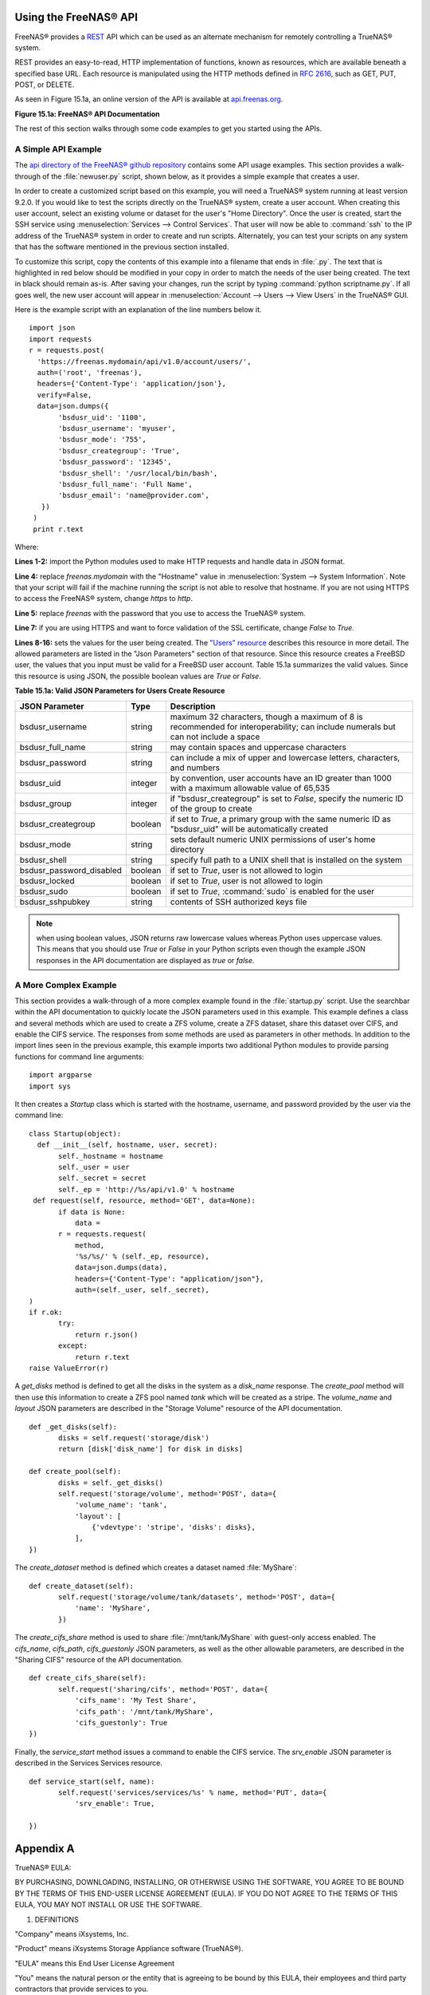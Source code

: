 .. index:: API
.. _Using the FreeNAS® API:

Using the FreeNAS® API
=======================

FreeNAS® provides a `REST <https://en.wikipedia.org/wiki/Representational_state_transfer>`_ API which can be used as an alternate mechanism for remotely
controlling a TrueNAS® system.

REST provides an easy-to-read, HTTP implementation of functions, known as resources, which are available beneath a specified base URL. Each resource is
manipulated using the HTTP methods defined in :rfc:`2616`, such as GET, PUT, POST, or DELETE.

As seen in Figure 15.1a, an online version of the API is available at `api.freenas.org <http://api.freenas.org>`_.

**Figure 15.1a: FreeNAS® API Documentation**

.. image:: images/api.png

The rest of this section walks through some code examples to get you started using the APIs.

.. _A Simple API Example:

A Simple API Example
--------------------

.. highlight:: python
   :linenothreshold: 4

The `api directory of the FreeNAS® github repository <https://github.com/freenas/freenas/tree/master/examples/api>`_ contains some API usage examples. This
section provides a walk-through of the :file:`newuser.py` script, shown below, as it provides a simple example that creates a user.

In order to create a customized script based on this example, you will need a TrueNAS® system running at least version 9.2.0. If you would like to test the
scripts directly on the TrueNAS® system, create a user account. When creating this user account, select an existing volume or dataset for the user's "Home
Directory". Once the user is created, start the SSH service using :menuselection:`Services --> Control Services`. That user will now be able to :command:`ssh`
to the IP address of the TrueNAS® system in order to create and run scripts. Alternately, you can test your scripts on any system that has the software
mentioned in the previous section installed.

To customize this script, copy the contents of this example into a filename that ends in :file:`.py`. The text that is highlighted in red below should be
modified in your copy in order to match the needs of the user being created. The text in black should remain as-is. After saving your changes, run the script
by typing :command:`python scriptname.py`. If all goes well, the new user account will appear in :menuselection:`Account --> Users --> View Users` in the
TrueNAS® GUI.

Here is the example script with an explanation of the line numbers below it.
::

 import json
 import requests
 r = requests.post(
   'https://freenas.mydomain/api/v1.0/account/users/',
   auth=('root', 'freenas'),
   headers={'Content-Type': 'application/json'},
   verify=False,
   data=json.dumps({
 	'bsdusr_uid': '1100',
  	'bsdusr_username': 'myuser',
  	'bsdusr_mode': '755',
  	'bsdusr_creategroup': 'True',
  	'bsdusr_password': '12345',
  	'bsdusr_shell': '/usr/local/bin/bash',
  	'bsdusr_full_name': 'Full Name',
  	'bsdusr_email': 'name@provider.com',
    })
  )
  print r.text

Where:

**Lines 1-2:** import the Python modules used to make HTTP requests and handle data in JSON format.

**Line 4:** replace 
*freenas.mydomain* with the "Hostname" value in :menuselection:`System --> System Information`. Note that your script will fail if the machine running the
script is not able to resolve that hostname. If you are not using HTTPS to access the FreeNAS® system, change *https*
to *http*.

**Line 5:** replace *freenas* with the password that you use to access the TrueNAS® system.

**Line 7:** if you are using HTTPS and want to force validation of the SSL certificate, change
*False* to
*True*.

**Lines 8-16:** sets the values for the user being created. The `"Users" resource <http://api.freenas.org/resources/account.html#users>`_ describes this
resource in more detail. The allowed parameters are listed in the "Json Parameters" section of that resource. Since this resource creates a FreeBSD user, the
values that you input must be valid for a FreeBSD user account. Table 15.1a summarizes the valid values. Since this resource is using JSON, the possible
boolean values are *True*
or *False*.

**Table 15.1a: Valid JSON Parameters for Users Create Resource**

+--------------------------+----------+----------------------------------------------------------------------------------------------------------------------+
| **JSON Parameter**       | **Type** | **Description**                                                                                                      |
|                          |          |                                                                                                                      |
|                          |          |                                                                                                                      |
+==========================+==========+======================================================================================================================+
| bsdusr_username          | string   | maximum 32 characters, though a maximum of 8 is recommended for interoperability; can include numerals but can not   |
|                          |          | include a space                                                                                                      |
|                          |          |                                                                                                                      |
+--------------------------+----------+----------------------------------------------------------------------------------------------------------------------+
| bsdusr_full_name         | string   | may contain spaces and uppercase characters                                                                          |
|                          |          |                                                                                                                      |
+--------------------------+----------+----------------------------------------------------------------------------------------------------------------------+
| bsdusr_password          | string   | can include a mix of upper and lowercase letters, characters, and numbers                                            |
|                          |          |                                                                                                                      |
+--------------------------+----------+----------------------------------------------------------------------------------------------------------------------+
| bsdusr_uid               | integer  | by convention, user accounts have an ID greater than 1000 with a maximum allowable value of 65,535                   |
|                          |          |                                                                                                                      |
+--------------------------+----------+----------------------------------------------------------------------------------------------------------------------+
| bsdusr_group             | integer  | if "bsdusr_creategroup" is set to *False*, specify the numeric ID of the group to create                             |
|                          |          |                                                                                                                      |
+--------------------------+----------+----------------------------------------------------------------------------------------------------------------------+
| bsdusr_creategroup       | boolean  | if set to *True*, a primary group with the same numeric ID as "bsdusr_uid" will be automatically created             |
|                          |          |                                                                                                                      |
+--------------------------+----------+----------------------------------------------------------------------------------------------------------------------+
| bsdusr_mode              | string   | sets default numeric UNIX permissions of user's home directory                                                       |
|                          |          |                                                                                                                      |
+--------------------------+----------+----------------------------------------------------------------------------------------------------------------------+
| bsdusr_shell             | string   | specify full path to a UNIX shell that is installed on the system                                                    |
|                          |          |                                                                                                                      |
+--------------------------+----------+----------------------------------------------------------------------------------------------------------------------+
| bsdusr_password_disabled | boolean  | if set to *True*, user is not allowed to login                                                                       |
|                          |          |                                                                                                                      |
+--------------------------+----------+----------------------------------------------------------------------------------------------------------------------+
| bsdusr_locked            | boolean  | if set to *True*, user is not allowed to login                                                                       |
|                          |          |                                                                                                                      |
+--------------------------+----------+----------------------------------------------------------------------------------------------------------------------+
| bsdusr_sudo              | boolean  | if set to *True*, :command:`sudo` is enabled for the user                                                            |
|                          |          |                                                                                                                      |
+--------------------------+----------+----------------------------------------------------------------------------------------------------------------------+
| bsdusr_sshpubkey         | string   | contents of SSH authorized keys file                                                                                 |
|                          |          |                                                                                                                      |
+--------------------------+----------+----------------------------------------------------------------------------------------------------------------------+


.. note:: when using boolean values, JSON returns raw lowercase values whereas Python uses uppercase values. This means that you should use
   *True* or
   *False* in your Python scripts even though the example JSON responses in the API documentation are displayed as
   *true* or
   *false*.

.. _A More Complex Example:

A More Complex Example
----------------------

This section provides a walk-through of a more complex example found in the :file:`startup.py` script. Use the searchbar within the API documentation to
quickly locate the JSON parameters used in this example. This example defines a class and several methods which are used to create a ZFS volume, create a ZFS
dataset, share this dataset over CIFS, and enable the CIFS service. The responses from some methods are used as parameters in other methods. In addition to
the import lines seen in the previous example, this example imports two additional Python modules to provide parsing functions for command line arguments::

 import argparse
 import sys

It then creates a *Startup* class which is started with the hostname, username, and password provided by the user via the command line::

 class Startup(object):
   def __init__(self, hostname, user, secret):
	self._hostname = hostname
	self._user = user
	self._secret = secret
	self._ep = 'http://%s/api/v1.0' % hostname
  def request(self, resource, method='GET', data=None):
	if data is None:
	    data =
	r = requests.request(
	    method,
	    '%s/%s/' % (self._ep, resource),
	    data=json.dumps(data),
	    headers={'Content-Type': "application/json"},
	    auth=(self._user, self._secret),
 )
 if r.ok:
	try:
	    return r.json()
	except:
	    return r.text
 raise ValueError(r)

A *get_disks* method is defined to get all the disks in the system as a
*disk_name* response. The
*create_pool* method will then use this information to create a ZFS pool named
*tank* which will be created as a stripe. The
*volume_name* and
*layout* JSON parameters are described in the "Storage Volume" resource of the API documentation.
::

 def _get_disks(self):
	disks = self.request('storage/disk')
	return [disk['disk_name'] for disk in disks]

 def create_pool(self):
	disks = self._get_disks()
	self.request('storage/volume', method='POST', data={
	    'volume_name': 'tank',
	    'layout': [
		{'vdevtype': 'stripe', 'disks': disks},
	    ],
 })

The *create_dataset* method is defined which creates a dataset named :file:`MyShare`:
::

 def create_dataset(self):
	self.request('storage/volume/tank/datasets', method='POST', data={
	    'name': 'MyShare',
	})

The *create_cifs_share* method is used to share :file:`/mnt/tank/MyShare` with guest-only access enabled. The
*cifs_name*,
*cifs_path*,
*cifs_guestonly* JSON parameters, as well as the other allowable parameters, are described in the "Sharing CIFS" resource of the API documentation.
::

 def create_cifs_share(self):
	self.request('sharing/cifs', method='POST', data={
	    'cifs_name': 'My Test Share',
	    'cifs_path': '/mnt/tank/MyShare',
	    'cifs_guestonly': True
 })

Finally, the *service_start* method issues a command to enable the CIFS service. The
*srv_enable* JSON parameter is described in the Services Services resource.
::

 def service_start(self, name):
	self.request('services/services/%s' % name, method='PUT', data={
	    'srv_enable': True,

 })
 
.. index:: EULA
.. _Appendix A:

Appendix A
==========

TrueNAS® EULA:

BY PURCHASING, DOWNLOADING, INSTALLING, OR OTHERWISE USING THE SOFTWARE, YOU AGREE TO BE BOUND BY THE TERMS OF THIS END-USER LICENSE AGREEMENT (EULA). IF YOU DO NOT AGREE TO THE TERMS OF
THIS EULA, YOU MAY NOT INSTALL OR USE THE SOFTWARE.

1. DEFINITIONS

"Company" means iXsystems, Inc.

"Product" means iXsystems Storage Appliance software (TrueNAS®).

"EULA" means this End User License Agreement

"You" means the natural person or the entity that is agreeing to be bound by this EULA, their employees and third party contractors that provide services to you.

"Open Source Software" means various open source software components licensed under the terms of applicable open source license agreements included in the materials relating to such
software. Open Source Software is composed of individual software components, each of which has its own copyright and its own applicable license conditions.

"FreeNAS®" means a complete open source operating system available at http://www.iXsystems.org

"Site" means iXsystems, Inc. website: http://www.iXsystems.com


2. TERMS AND CONDITIONS

2.1. Company grants You a non-exclusive, non-sublicensable, non-transferable license to use the Product on a single computer, subject to the terms and conditions of this EULA and in
accordance with the instructions, specifications and documentation provided with the Product (collectively, the "Documentation"). This license of Product may not be shared or used
concurrently on different computers.

2.2. Product Warranty Disclaimer. THE PRODUCT IS PROVIDED "AS IS" WITHOUT WARRANTY OF ANY KIND, WHETHER EXPRESS, IMPLIED, STATUTORY, OR OTHERWISE. Company BEARS NO LIABILITY FOR ANY DAMAGES
RESULTING FROM USE (OR ATTEMPTED USE) OF THE PRODUCT.

2.3. You agree that You will NOT without the express written authorization of Company:
(a) copy, sell, sublicense, or otherwise transfer the Product to any third party;
(b) remove any titles, trademarks or trade names, copyright notices, legends, or other proprietary markings on the software in the Product;
(c)  except to the extent expressly permitted by applicable law, and to the extent that the Company is not permitted by that applicable law to exclude or limit the following rights, You will not decompile, disassemble, reverse engineer, or otherwise attempt to derive source code from the Product, in whole or in part.

2.4. FreeNAS® software. The Product contains part of FreeNAS® software, which in turn contains a variety of Open Source Software components. You can redistribute and/or modify the Open
Source Software under the terms and conditions of the corresponding open source licenses. You may obtain a copy of the source code corresponding to the binaries for the Open Source Software
from the FreeNAS® home page at http://www.FreeNAS.org. You agree to comply with the applicable licenses and additional terms and notices of such Open Source Software components. Company
makes no warranties or representations of any kind to You regarding Open Source Software components, or that the corresponding open source licenses may not change or be altered at any time.

2.5. Third party software. The Product may contain Third Party software that must be separately licensed. Any separately licensed software is licensed exclusively by that license and the
terms of this License Agreement do not apply.

2.6. Software Modifications. Modifications of the Product software will not be supported by the Company unless indicated otherwise by express written authorization. Company will not be
liable for any modifications to the Product software or any errors or damages resulting from such modifications.

2.7. Company may update or discontinue the Product or revise the Documentation at any time without prior notice to You, and the Product and/or the Documentation may become unavailable to You
even after an order is placed. All prices mentioned on the Company Site are subject to change without notice.

2.8. Product Descriptions; Pricing; Errors. Company attempts to be as accurate as possible and eliminate errors in the Product and on the Site. However, Company does not warrant that the
Product, its descriptions, photographs, pricing or other content of the Site is accurate, complete, reliable, stable, defect free, current, or error-free. In the event of an error, whether
on the Site or otherwise, Company reserves the right to correct such error at any time, and Your sole remedy in the event of such error is stop using the Product.


3. TERMINATION

3.1. Termination. This License Agreement shall commence as of the date on which the submitted trial registration request has been received by Company and, unless terminated earlier in
accordance with this License Agreement shall continue in perpetuity.

3.2. Company may terminate this EULA immediately and without notice if You fail to comply with any term of this EULA.


4. LIMITATION OF LIABILITY

4.1. Company PROVIDES THE PRODUCT WITHOUT ANY WARRANTIES OF ANY KIND, EXPRESS, IMPLIED, STATUTORY, OR IN ANY OTHER PROVISION OF THIS EULA OR COMMUNICATION WITH You. Company SPECIFICALLY
DISCLAIMS ANY IMPLIED WARRANTIES OF MERCHANTABILITY, FITNESS FOR A PARTICULAR PURPOSE, AND NON- INFRINGEMENT.

4.2. TO THE MAXIMUM EXTENT PERMITTED BY APPLICABLE LAW, IN NO EVENT WILL Company BE LIABLE FOR ANY LOST PROFITS OR BUSINESS OPPORTUNITIES, LOSS OF USE, BUSINESS INTERRUPTION, LOSS OF DATA,
OR ANY OTHER INDIRECT, SPECIAL, INCIDENTAL, OR CONSEQUENTIAL DAMAGES UNDER ANY THEORY OF LIABILITY, WHETHER BASED IN CONTRACT, TORT, NEGLIGENCE, PRODUCT LIABILITY, OR OTHERWISE.


5. GENERAL

5.1. Governing Law.  This License Agreement shall be governed, construed and enforced in accordance with the laws of the United States of America and of the State of California.

5.2. Entire Agreement. This Agreement constitutes the entire and only agreement between the parties for Product and all other prior negotiations, representations, agreements, and
understandings are superseded hereby.  No agreements altering or supplementing the terms hereof may be made except by means of a written document signed by the duly authorized
representatives of the parties.

5.3. Waiver and Modification. No failure of either party to exercise or enforce any of its rights under this EULA will act as a waiver of those rights. This EULA may only be modified, or any
rights under it waived, by a written document executed by the party against which it is asserted.

5.4. Severability. If any provision of this EULA is found illegal or unenforceable, it will be enforced to the maximum extent permissible, and the legality and enforceability of the other
provisions of this EULA will not be affected.

5.5. United States Government End Users. For any Software licensed directly or indirectly on behalf of a unit or agency of the United States Government, this paragraph applies. Company's
proprietary software embodied in the Product: (a) was developed at private expense and is in all respects Company's proprietary information; (b) was not developed with government funds; (c)
is Company's trade secret for all purposes of the Freedom of Information Act; (d) is a commercial item and thus, pursuant to Section 12.212 of the Federal Acquisition Regulations (FAR) and
DFAR Supplement Section 227.7202, Government's use, duplication or disclosure of such software is subject to the restrictions set forth by the Company.

5.6. Foreign Corrupt Practices Act. You will comply with the requirements of the United States Foreign Corrupt Practices Act (the "FCPA") and will refrain from making, directly or
indirectly, any payments to third parties which constitute a breach of the FCPA. You will notify Company immediately upon Your becoming aware that such a payment has been made. You will
indemnify and hold harmless Company from any breach of this provision.

5.7. Export Restrictions. You may not export or re-export the Product except in compliance with the United States Export Administration Act and the related rules and regulations and similar
non-U.S. government restrictions, if applicable. The Product and accompanying documentation are deemed to be "commercial computer software" and "commercial computer software documentation"
respectively, pursuant to DFAR Section 227.7202 and FAR Section 12.212(b), as applicable.

5.8. All disputes arising out of or relating to this EULA will be exclusively resolved in accordance with the Commercial Arbitration Rules of the American Arbitration Association (the "AAA
Rules") under confidential binding arbitration held in Santa Clara County, California. To the fullest extent permitted by applicable law, no arbitration under this EULA will be joined to an
arbitration involving any other party subject to this EULA, whether through class arbitration proceedings or otherwise. Any litigation relating to this EULA shall be subject to the
jurisdiction of the Federal Courts of the Northern District of California and the state courts of the State of California, with venue lying in Santa Clara County, California.

5.9. Title. Company retains all right, title, and interest in and to the Software and the Software License Key and in all related copyrights, trade secrets, patents, trademarks, and any
other intellectual and industrial property and proprietary rights, including registrations, applications, renewals, and extensions of such rights.

5.10. Contact Information. If You have any questions about this Agreement, or if You want to contact Company for any reason, please email sales@iXsystems.com.
